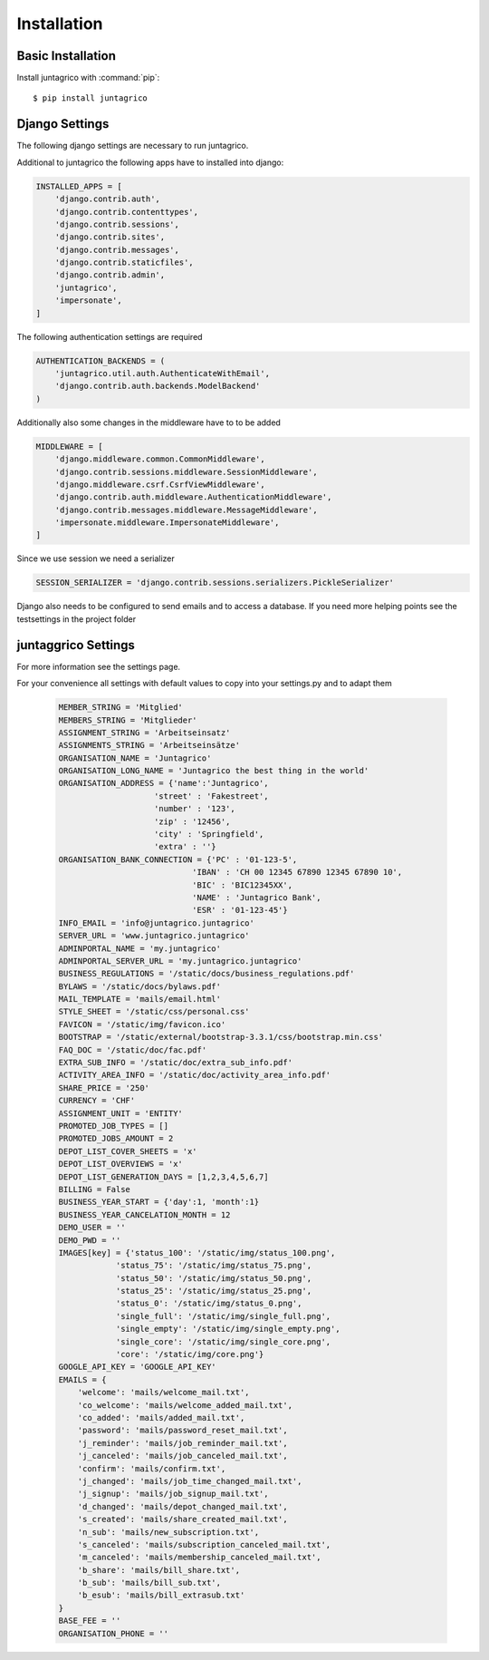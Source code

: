 Installation
============

Basic Installation
------------------
Install juntagrico with :command:`pip`::

    $ pip install juntagrico


Django Settings
---------------
The following django settings are necessary to run juntagrico.

Additional to juntagrico the following apps have to installed into django:

.. code-block:: python

    INSTALLED_APPS = [
        'django.contrib.auth',
        'django.contrib.contenttypes',
        'django.contrib.sessions',
        'django.contrib.sites',
        'django.contrib.messages',
        'django.contrib.staticfiles',
        'django.contrib.admin',
        'juntagrico',
        'impersonate',
    ]
    
The following authentication settings are required

.. code-block:: python

    AUTHENTICATION_BACKENDS = (
        'juntagrico.util.auth.AuthenticateWithEmail',
        'django.contrib.auth.backends.ModelBackend'
    )
    
Additionally also some changes in the middleware have to to be added

.. code-block:: python

    MIDDLEWARE = [
        'django.middleware.common.CommonMiddleware',
        'django.contrib.sessions.middleware.SessionMiddleware',
        'django.middleware.csrf.CsrfViewMiddleware',
        'django.contrib.auth.middleware.AuthenticationMiddleware',
        'django.contrib.messages.middleware.MessageMiddleware',
        'impersonate.middleware.ImpersonateMiddleware',
    ]
    
Since we use session we need a serializer

.. code-block:: python

    SESSION_SERIALIZER = 'django.contrib.sessions.serializers.PickleSerializer'
    
Django also needs to be configured to send emails and to access a database. If you need more helping points see the testsettings in the project folder


juntaggrico Settings
--------------------
For more information see the settings page.

For your convenience all settings with default values to copy into your settings.py and to adapt them

  .. code-block:: python

    MEMBER_STRING = 'Mitglied'
    MEMBERS_STRING = 'Mitglieder'
    ASSIGNMENT_STRING = 'Arbeitseinsatz'
    ASSIGNMENTS_STRING = 'Arbeitseinsätze'
    ORGANISATION_NAME = 'Juntagrico'
    ORGANISATION_LONG_NAME = 'Juntagrico the best thing in the world'
    ORGANISATION_ADDRESS = {'name':'Juntagrico',
                        'street' : 'Fakestreet',
                        'number' : '123',
                        'zip' : '12456',
                        'city' : 'Springfield',
                        'extra' : ''}
    ORGANISATION_BANK_CONNECTION = {'PC' : '01-123-5', 
                                'IBAN' : 'CH 00 12345 67890 12345 67890 10', 
                                'BIC' : 'BIC12345XX', 
                                'NAME' : 'Juntagrico Bank', 
                                'ESR' : '01-123-45'}
    INFO_EMAIL = 'info@juntagrico.juntagrico'
    SERVER_URL = 'www.juntagrico.juntagrico'
    ADMINPORTAL_NAME = 'my.juntagrico'
    ADMINPORTAL_SERVER_URL = 'my.juntagrico.juntagrico'
    BUSINESS_REGULATIONS = '/static/docs/business_regulations.pdf'
    BYLAWS = '/static/docs/bylaws.pdf'
    MAIL_TEMPLATE = 'mails/email.html'
    STYLE_SHEET = '/static/css/personal.css'
    FAVICON = '/static/img/favicon.ico'
    BOOTSTRAP = '/static/external/bootstrap-3.3.1/css/bootstrap.min.css'
    FAQ_DOC = '/static/doc/fac.pdf'
    EXTRA_SUB_INFO = '/static/doc/extra_sub_info.pdf'
    ACTIVITY_AREA_INFO = '/static/doc/activity_area_info.pdf'
    SHARE_PRICE = '250'
    CURRENCY = 'CHF'
    ASSIGNMENT_UNIT = 'ENTITY'
    PROMOTED_JOB_TYPES = []
    PROMOTED_JOBS_AMOUNT = 2
    DEPOT_LIST_COVER_SHEETS = 'x'
    DEPOT_LIST_OVERVIEWS = 'x'
    DEPOT_LIST_GENERATION_DAYS = [1,2,3,4,5,6,7]	
    BILLING = False
    BUSINESS_YEAR_START = {'day':1, 'month':1}
    BUSINESS_YEAR_CANCELATION_MONTH = 12
    DEMO_USER = ''
    DEMO_PWD = ''
    IMAGES[key] = {'status_100': '/static/img/status_100.png', 
                'status_75': '/static/img/status_75.png', 
                'status_50': '/static/img/status_50.png', 
                'status_25': '/static/img/status_25.png', 
                'status_0': '/static/img/status_0.png', 
                'single_full': '/static/img/single_full.png', 
                'single_empty': '/static/img/single_empty.png', 
                'single_core': '/static/img/single_core.png',
                'core': '/static/img/core.png'}
    GOOGLE_API_KEY = 'GOOGLE_API_KEY'
    EMAILS = {
        'welcome': 'mails/welcome_mail.txt',
        'co_welcome': 'mails/welcome_added_mail.txt',
        'co_added': 'mails/added_mail.txt',
        'password': 'mails/password_reset_mail.txt',
        'j_reminder': 'mails/job_reminder_mail.txt',
        'j_canceled': 'mails/job_canceled_mail.txt',
        'confirm': 'mails/confirm.txt',
        'j_changed': 'mails/job_time_changed_mail.txt',
        'j_signup': 'mails/job_signup_mail.txt',
        'd_changed': 'mails/depot_changed_mail.txt',
        's_created': 'mails/share_created_mail.txt',
        'n_sub': 'mails/new_subscription.txt',
        's_canceled': 'mails/subscription_canceled_mail.txt',
        'm_canceled': 'mails/membership_canceled_mail.txt',
        'b_share': 'mails/bill_share.txt',
        'b_sub': 'mails/bill_sub.txt',
        'b_esub': 'mails/bill_extrasub.txt'
    }
    BASE_FEE = ''
    ORGANISATION_PHONE = ''